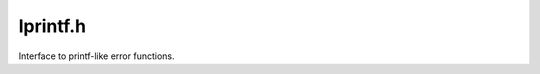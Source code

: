 .. _`sec:lprintf.h`:

lprintf.h
#########

Interface to printf-like error functions.

.. cpp:function:: void log_msg(const char *)
.. cpp:function:: void log_printf(void (*)(const char *), const char *, ...)
.. cpp:function:: void log_perror(void (*)(const char *), const char *)
